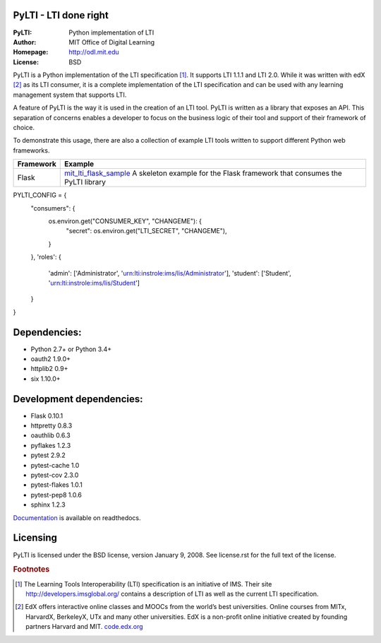 PyLTI - LTI done right
=========================
:PyLTI: Python implementation of LTI
:Author: MIT Office of Digital Learning
:Homepage: http://odl.mit.edu
:License: BSD

.. image:: https://secure.travis-ci.org/mitodl/pylti.png?branch=develop
  :target: https://secure.travis-ci.org/mitodl/pylti
.. image:: https://coveralls.io/repos/mitodl/pylti/badge.png?branch=develop
  :target: https://coveralls.io/r/mitodl/pylti?branch=develop

.. _Documentation: http://pylti.readthedocs.org/en/latest/

PyLTI is a Python implementation of the LTI specification [#f1]_.  It supports
LTI 1.1.1 and LTI 2.0.  While it was written with edX [#f2]_ as its LTI consumer, it
is a complete implementation of the LTI specification and can be used with any
learning management system that supports LTI.

A feature of PyLTI is the way it is used in the creation of an LTI tool.  PyLTI
is written as a library that exposes an API.  This separation of concerns
enables a developer to focus on the business logic of their tool and support of
their framework of choice.

To demonstrate this usage, there are also a collection of example LTI tools
written to support different Python web frameworks.

=========  ============
Framework  Example
=========  ============
Flask      `mit_lti_flask_sample
           <https://github.com/mitodl/mit_lti_flask_sample>`_
           A skeleton example for the Flask framework that consumes the PyLTI library
=========  ============


PYLTI_CONFIG = {
    "consumers": {
        os.environ.get("CONSUMER_KEY", "CHANGEME"): {
            "secret": os.environ.get("LTI_SECRET", "CHANGEME"),
        }
    },
    'roles': {
        'admin': ['Administrator', 'urn:lti:instrole:ims/lis/Administrator'],
        'student': ['Student', 'urn:lti:instrole:ims/lis/Student']
    }
}

Dependencies:
=============
* Python 2.7+ or Python 3.4+
* oauth2 1.9.0+
* httplib2 0.9+
* six 1.10.0+

Development dependencies:
=========================
* Flask 0.10.1
* httpretty 0.8.3
* oauthlib 0.6.3
* pyflakes 1.2.3
* pytest 2.9.2
* pytest-cache 1.0
* pytest-cov 2.3.0
* pytest-flakes 1.0.1
* pytest-pep8 1.0.6
* sphinx 1.2.3

Documentation_ is available on readthedocs.

Licensing
=========
PyLTI is licensed under the BSD license, version January 9, 2008.  See
license.rst for the full text of the license.

.. rubric:: Footnotes

.. [#f1] The Learning Tools Interoperability (LTI) specification is an
   initiative of IMS.  Their site `http://developers.imsglobal.org/
   <http://developers.imsglobal.org/>`_ contains a description of LTI as well as
   the current LTI specification.
.. [#f2] EdX offers interactive online classes and MOOCs from the world’s best
   universities. Online courses from MITx, HarvardX, BerkeleyX, UTx and many
   other universities.  EdX is a non-profit online initiative created by
   founding partners Harvard and MIT. `code.edx.org <http://code.edx.org>`_
